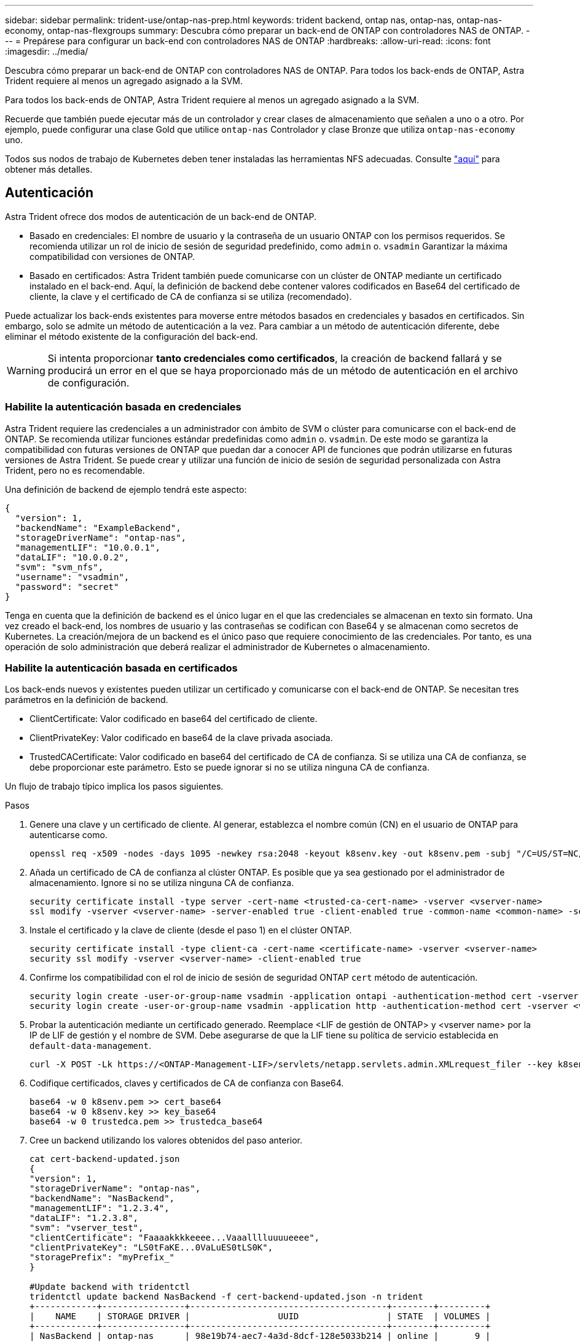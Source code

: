 ---
sidebar: sidebar 
permalink: trident-use/ontap-nas-prep.html 
keywords: trident backend, ontap nas, ontap-nas, ontap-nas-economy, ontap-nas-flexgroups 
summary: Descubra cómo preparar un back-end de ONTAP con controladores NAS de ONTAP. 
---
= Prepárese para configurar un back-end con controladores NAS de ONTAP
:hardbreaks:
:allow-uri-read: 
:icons: font
:imagesdir: ../media/


Descubra cómo preparar un back-end de ONTAP con controladores NAS de ONTAP. Para todos los back-ends de ONTAP, Astra Trident requiere al menos un agregado asignado a la SVM.

Para todos los back-ends de ONTAP, Astra Trident requiere al menos un agregado asignado a la SVM.

Recuerde que también puede ejecutar más de un controlador y crear clases de almacenamiento que señalen a uno o a otro. Por ejemplo, puede configurar una clase Gold que utilice `ontap-nas` Controlador y clase Bronze que utiliza `ontap-nas-economy` uno.

Todos sus nodos de trabajo de Kubernetes deben tener instaladas las herramientas NFS adecuadas. Consulte link:worker-node-prep.html["aquí"] para obtener más detalles.



== Autenticación

Astra Trident ofrece dos modos de autenticación de un back-end de ONTAP.

* Basado en credenciales: El nombre de usuario y la contraseña de un usuario ONTAP con los permisos requeridos. Se recomienda utilizar un rol de inicio de sesión de seguridad predefinido, como `admin` o. `vsadmin` Garantizar la máxima compatibilidad con versiones de ONTAP.
* Basado en certificados: Astra Trident también puede comunicarse con un clúster de ONTAP mediante un certificado instalado en el back-end. Aquí, la definición de backend debe contener valores codificados en Base64 del certificado de cliente, la clave y el certificado de CA de confianza si se utiliza (recomendado).


Puede actualizar los back-ends existentes para moverse entre métodos basados en credenciales y basados en certificados. Sin embargo, solo se admite un método de autenticación a la vez. Para cambiar a un método de autenticación diferente, debe eliminar el método existente de la configuración del back-end.


WARNING: Si intenta proporcionar *tanto credenciales como certificados*, la creación de backend fallará y se producirá un error en el que se haya proporcionado más de un método de autenticación en el archivo de configuración.



=== Habilite la autenticación basada en credenciales

Astra Trident requiere las credenciales a un administrador con ámbito de SVM o clúster para comunicarse con el back-end de ONTAP. Se recomienda utilizar funciones estándar predefinidas como `admin` o. `vsadmin`. De este modo se garantiza la compatibilidad con futuras versiones de ONTAP que puedan dar a conocer API de funciones que podrán utilizarse en futuras versiones de Astra Trident. Se puede crear y utilizar una función de inicio de sesión de seguridad personalizada con Astra Trident, pero no es recomendable.

Una definición de backend de ejemplo tendrá este aspecto:

[listing]
----
{
  "version": 1,
  "backendName": "ExampleBackend",
  "storageDriverName": "ontap-nas",
  "managementLIF": "10.0.0.1",
  "dataLIF": "10.0.0.2",
  "svm": "svm_nfs",
  "username": "vsadmin",
  "password": "secret"
}
----
Tenga en cuenta que la definición de backend es el único lugar en el que las credenciales se almacenan en texto sin formato. Una vez creado el back-end, los nombres de usuario y las contraseñas se codifican con Base64 y se almacenan como secretos de Kubernetes. La creación/mejora de un backend es el único paso que requiere conocimiento de las credenciales. Por tanto, es una operación de solo administración que deberá realizar el administrador de Kubernetes o almacenamiento.



=== Habilite la autenticación basada en certificados

Los back-ends nuevos y existentes pueden utilizar un certificado y comunicarse con el back-end de ONTAP. Se necesitan tres parámetros en la definición de backend.

* ClientCertificate: Valor codificado en base64 del certificado de cliente.
* ClientPrivateKey: Valor codificado en base64 de la clave privada asociada.
* TrustedCACertificate: Valor codificado en base64 del certificado de CA de confianza. Si se utiliza una CA de confianza, se debe proporcionar este parámetro. Esto se puede ignorar si no se utiliza ninguna CA de confianza.


Un flujo de trabajo típico implica los pasos siguientes.

.Pasos
. Genere una clave y un certificado de cliente. Al generar, establezca el nombre común (CN) en el usuario de ONTAP para autenticarse como.
+
[listing]
----
openssl req -x509 -nodes -days 1095 -newkey rsa:2048 -keyout k8senv.key -out k8senv.pem -subj "/C=US/ST=NC/L=RTP/O=NetApp/CN=vsadmin"
----
. Añada un certificado de CA de confianza al clúster ONTAP. Es posible que ya sea gestionado por el administrador de almacenamiento. Ignore si no se utiliza ninguna CA de confianza.
+
[listing]
----
security certificate install -type server -cert-name <trusted-ca-cert-name> -vserver <vserver-name>
ssl modify -vserver <vserver-name> -server-enabled true -client-enabled true -common-name <common-name> -serial <SN-from-trusted-CA-cert> -ca <cert-authority>
----
. Instale el certificado y la clave de cliente (desde el paso 1) en el clúster ONTAP.
+
[listing]
----
security certificate install -type client-ca -cert-name <certificate-name> -vserver <vserver-name>
security ssl modify -vserver <vserver-name> -client-enabled true
----
. Confirme los compatibilidad con el rol de inicio de sesión de seguridad ONTAP `cert` método de autenticación.
+
[listing]
----
security login create -user-or-group-name vsadmin -application ontapi -authentication-method cert -vserver <vserver-name>
security login create -user-or-group-name vsadmin -application http -authentication-method cert -vserver <vserver-name>
----
. Probar la autenticación mediante un certificado generado. Reemplace <LIF de gestión de ONTAP> y <vserver name> por la IP de LIF de gestión y el nombre de SVM. Debe asegurarse de que la LIF tiene su política de servicio establecida en `default-data-management`.
+
[listing]
----
curl -X POST -Lk https://<ONTAP-Management-LIF>/servlets/netapp.servlets.admin.XMLrequest_filer --key k8senv.key --cert ~/k8senv.pem -d '<?xml version="1.0" encoding="UTF-8"?><netapp xmlns="http://www.netapp.com/filer/admin" version="1.21" vfiler="<vserver-name>"><vserver-get></vserver-get></netapp>'
----
. Codifique certificados, claves y certificados de CA de confianza con Base64.
+
[listing]
----
base64 -w 0 k8senv.pem >> cert_base64
base64 -w 0 k8senv.key >> key_base64
base64 -w 0 trustedca.pem >> trustedca_base64
----
. Cree un backend utilizando los valores obtenidos del paso anterior.
+
[listing]
----
cat cert-backend-updated.json
{
"version": 1,
"storageDriverName": "ontap-nas",
"backendName": "NasBackend",
"managementLIF": "1.2.3.4",
"dataLIF": "1.2.3.8",
"svm": "vserver_test",
"clientCertificate": "Faaaakkkkeeee...Vaaalllluuuueeee",
"clientPrivateKey": "LS0tFaKE...0VaLuES0tLS0K",
"storagePrefix": "myPrefix_"
}

#Update backend with tridentctl
tridentctl update backend NasBackend -f cert-backend-updated.json -n trident
+------------+----------------+--------------------------------------+--------+---------+
|    NAME    | STORAGE DRIVER |                 UUID                 | STATE  | VOLUMES |
+------------+----------------+--------------------------------------+--------+---------+
| NasBackend | ontap-nas      | 98e19b74-aec7-4a3d-8dcf-128e5033b214 | online |       9 |
+------------+----------------+--------------------------------------+--------+---------+
----




=== Actualice los métodos de autenticación o gire las credenciales

Puede actualizar un back-end existente para utilizar un método de autenticación diferente o para rotar sus credenciales. Esto funciona de las dos maneras: Los back-ends que utilizan nombre de usuario/contraseña se pueden actualizar para usar certificados. Los back-ends que utilizan certificados pueden actualizarse a nombre de usuario/contraseña. Para ello, debe eliminar el método de autenticación existente y agregar el nuevo método de autenticación. A continuación, utilice el archivo backend.json actualizado que contiene los parámetros necesarios para ejecutarse `tridentctl backend update`.

[listing]
----
cat cert-backend-updated.json
{
"version": 1,
"storageDriverName": "ontap-nas",
"backendName": "NasBackend",
"managementLIF": "1.2.3.4",
"dataLIF": "1.2.3.8",
"svm": "vserver_test",
"username": "vsadmin",
"password": "secret",
"storagePrefix": "myPrefix_"
}

#Update backend with tridentctl
tridentctl update backend NasBackend -f cert-backend-updated.json -n trident
+------------+----------------+--------------------------------------+--------+---------+
|    NAME    | STORAGE DRIVER |                 UUID                 | STATE  | VOLUMES |
+------------+----------------+--------------------------------------+--------+---------+
| NasBackend | ontap-nas      | 98e19b74-aec7-4a3d-8dcf-128e5033b214 | online |       9 |
+------------+----------------+--------------------------------------+--------+---------+
----

NOTE: Cuando gira contraseñas, el administrador de almacenamiento debe actualizar primero la contraseña del usuario en ONTAP. A esto le sigue una actualización de back-end. Al rotar certificados, se pueden agregar varios certificados al usuario. A continuación, el back-end se actualiza para usar el nuevo certificado, siguiendo el cual se puede eliminar el certificado antiguo del clúster de ONTAP.

La actualización de un back-end no interrumpe el acceso a los volúmenes que se han creado ni afecta a las conexiones de volúmenes realizadas después. Una actualización de back-end correcta indica que Astra Trident puede comunicarse con el back-end de ONTAP y gestionar futuras operaciones de volúmenes.



== Gestione las políticas de exportación de NFS

Astra Trident utiliza las políticas de exportación de NFS para controlar el acceso a los volúmenes que aprovisiona.

Astra Trident ofrece dos opciones al trabajar con directivas de exportación:

* Astra Trident puede gestionar dinámicamente la propia política de exportación; en este modo de funcionamiento, el administrador de almacenamiento especifica una lista de bloques CIDR que representan direcciones IP admisibles. Astra Trident agrega automáticamente las IP de nodo que se incluyen en estos rangos a la directiva de exportación. Como alternativa, cuando no se especifican CIDR, toda IP de unidifusión de ámbito global encontrada en los nodos se agregará a la política de exportación.
* Los administradores de almacenamiento pueden crear una normativa de exportación y añadir reglas manualmente. Astra Trident utiliza la directiva de exportación predeterminada a menos que se especifique un nombre de directiva de exportación diferente en la configuración.




=== Gestione de forma dinámica políticas de exportación

La versión 20.04 de CSI Trident ofrece la capacidad de gestionar dinámicamente políticas de exportación para los back-ends de ONTAP. De este modo, el administrador de almacenamiento puede especificar un espacio de direcciones permitido para las IP de nodos de trabajo, en lugar de definir reglas explícitas de forma manual. Simplifica en gran medida la gestión de políticas de exportación; las modificaciones de la política de exportación ya no requieren intervención manual en el clúster de almacenamiento. Además, esto ayuda a restringir el acceso al clúster de almacenamiento solo a nodos de trabajo con IP en el rango especificado, lo que permite una gestión automatizada y de gran granularidad.


NOTE: La gestión dinámica de las políticas de exportación sólo está disponible para CSI Trident. Es importante asegurarse de que los nodos de trabajo no estén siendo atados.



==== Ejemplo

Hay dos opciones de configuración que deben utilizarse. A continuación se muestra un ejemplo de definición de backend:

[listing]
----
{
    "version": 1,
    "storageDriverName": "ontap-nas",
    "backendName": "ontap_nas_auto_export,
    "managementLIF": "192.168.0.135",
    "svm": "svm1",
    "username": "vsadmin",
    "password": "FaKePaSsWoRd",
    "autoExportCIDRs": ["192.168.0.0/24"],
    "autoExportPolicy": true
}
----

NOTE: Al usar esta función, debe asegurarse de que la unión raíz de la SVM tenga una política de exportación creada previamente con una regla de exportación que permite el bloque CIDR de nodo (como la política de exportación predeterminada). Siga siempre la mejor práctica recomendada por NetApp para dedicar una SVM para Astra Trident.

A continuación se ofrece una explicación del funcionamiento de esta función utilizando el ejemplo anterior:

*  `autoExportPolicy` se establece en `true`. Esto indica que Astra Trident creará una directiva de exportación para `svm1` SVM y gestionan la adición y eliminación de reglas mediante `autoExportCIDRs` bloques de direcciones. Por ejemplo, un back-end con UUID 403b5326-8482-40db-96d0-d83fb3f4daec y. `autoExportPolicy` establezca en `true` crea una política de exportación llamada `trident-403b5326-8482-40db-96d0-d83fb3f4daec` En la SVM.
* `autoExportCIDRs` contiene una lista de bloques de direcciones. Este campo es opcional y se establece de forma predeterminada en ["0.0.0.0/0", ":/0"]. Si no se define, Astra Trident agrega todas las direcciones de unidifusión de ámbito global que se encuentran en los nodos de trabajo.


En este ejemplo, la `192.168.0.0/24` se proporciona espacio de dirección. Esto indica que las IP de nodo de Kubernetes que entran dentro de este rango de direcciones se añadirán a la política de exportación que crea Astra Trident. Cuando Astra Trident registra un nodo en el que se ejecuta, recupera las direcciones IP del nodo y las comprueba con respecto a los bloques de direcciones proporcionados en `autoExportCIDRs`. Después de filtrar las IP, Astra Trident crea reglas de política de exportación para las IP de cliente que detecta, con una regla para cada nodo que identifica.

Puede actualizar `autoExportPolicy` y.. `autoExportCIDRs` para los back-ends después de crearlos. Puede añadir CIDR nuevos para un back-end que se gestiona o elimina automáticamente CIDR existentes. Tenga cuidado al eliminar CIDR para asegurarse de que las conexiones existentes no se hayan caído. También puede optar por desactivar `autoExportPolicy` para un back-end y caer en una política de exportación creada manualmente. Esto requerirá establecer la `exportPolicy` parámetro en la configuración del back-end.

Una vez que Astra Trident crea o actualiza un back-end, puede comprobar el backend mediante `tridentctl` o el correspondiente `tridentbackend` CRD:

[listing]
----
./tridentctl get backends ontap_nas_auto_export -n trident -o yaml
items:
- backendUUID: 403b5326-8482-40db-96d0-d83fb3f4daec
  config:
    aggregate: ""
    autoExportCIDRs:
    - 192.168.0.0/24
    autoExportPolicy: true
    backendName: ontap_nas_auto_export
    chapInitiatorSecret: ""
    chapTargetInitiatorSecret: ""
    chapTargetUsername: ""
    chapUsername: ""
    dataLIF: 192.168.0.135
    debug: false
    debugTraceFlags: null
    defaults:
      encryption: "false"
      exportPolicy: <automatic>
      fileSystemType: ext4
----
A medida que se añaden nodos a un clúster de Kubernetes y se registran con la controladora Astra Trident, se actualizan las políticas de exportación de los back-ends existentes (siempre que entren en el rango de direcciones especificado en la `autoExportCIDRs` para el back-end).

Cuando se quita un nodo, Astra Trident comprueba todos los back-ends que están en línea para quitar la regla de acceso del nodo. Al eliminar esta IP de nodo de las políticas de exportación de los back-ends gestionados, Astra Trident evita los montajes no autorizados, a menos que se vuelva a utilizar esta IP con un nodo nuevo del clúster.

Para los back-ends anteriores, actualizando el back-end con `tridentctl update backend` Se asegurará de que Astra Trident gestiona las políticas de exportación de forma automática. Esto creará una nueva política de exportación denominada después de que el UUID del back-end y los volúmenes presentes en el back-end utilicen la política de exportación recién creada cuando se vuelvan a montar.


NOTE: Si se elimina un back-end con políticas de exportación gestionadas automáticamente, se eliminará la política de exportación creada de forma dinámica. Si se vuelve a crear el back-end, se trata como un nuevo back-end y dará lugar a la creación de una nueva política de exportación.

Si se actualiza la dirección IP de un nodo activo, debe reiniciar el pod Astra Trident en el nodo. A continuación, Astra Trident actualizará la política de exportación para los back-ends que gestiona para reflejar este cambio de IP.
